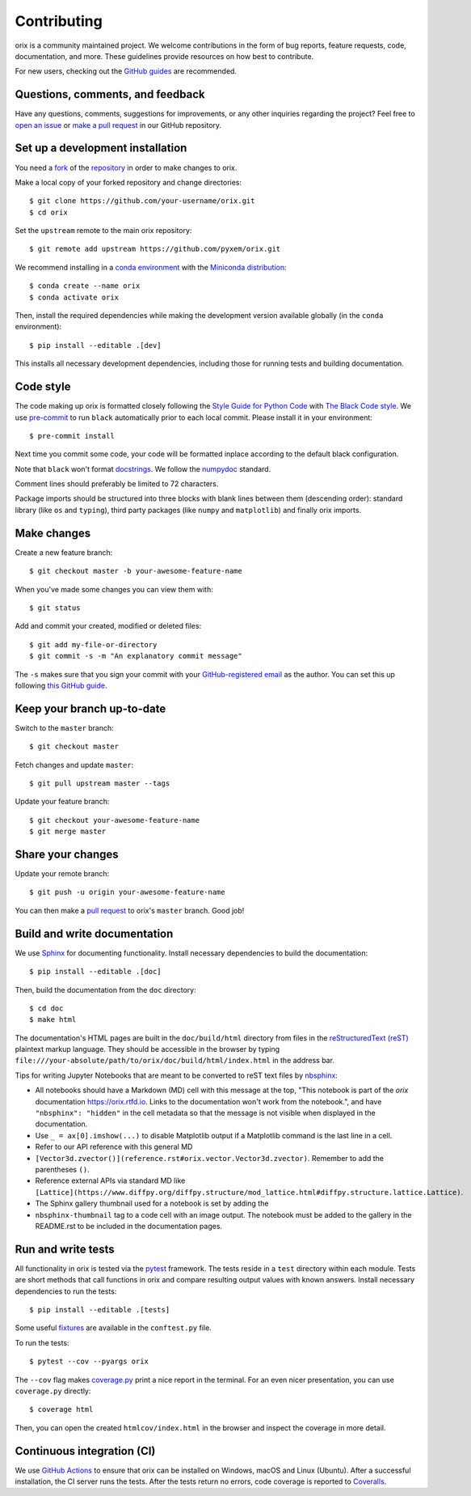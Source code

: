 ============
Contributing
============

orix is a community maintained project. We welcome contributions in the form of bug
reports, feature requests, code, documentation, and more. These guidelines provide
resources on how best to contribute.

For new users, checking out the `GitHub guides <https://guides.github.com>`_ are
recommended.

Questions, comments, and feedback
=================================

Have any questions, comments, suggestions for improvements, or any other
inquiries regarding the project? Feel free to
`open an issue <https://github.com/pyxem/orix/issues>`_ or
`make a pull request <https://github.com/pyxem/orix/pulls>`_ in our GitHub repository.

.. _set-up-a-development-installation:

Set up a development installation
=================================

You need a `fork <https://guides.github.com/activities/forking/#fork>`_ of the
`repository <https://github.com/pyxem/orix>`_ in order to make changes to orix.

Make a local copy of your forked repository and change directories::

    $ git clone https://github.com/your-username/orix.git
    $ cd orix

Set the ``upstream`` remote to the main orix repository::

    $ git remote add upstream https://github.com/pyxem/orix.git

We recommend installing in a `conda environment
<https://conda.io/projects/conda/en/latest/user-guide/tasks/manage-environments.html>`_
with the `Miniconda distribution <https://docs.conda.io/en/latest/miniconda.html>`_::

   $ conda create --name orix
   $ conda activate orix

Then, install the required dependencies while making the development version available
globally (in the ``conda`` environment)::

   $ pip install --editable .[dev]

This installs all necessary development dependencies, including those for running tests
and building documentation.

Code style
==========

The code making up orix is formatted closely following the `Style Guide for Python Code
<https://www.python.org/dev/peps/pep-0008/>`_ with `The Black Code style
<https://black.readthedocs.io/en/stable/the_black_code_style.html>`_. We use
`pre-commit <https://pre-commit.com>`_ to run ``black`` automatically prior to each
local commit. Please install it in your environment::

    $ pre-commit install

Next time you commit some code, your code will be formatted inplace according
to the default black configuration.

Note that ``black`` won't format `docstrings
<https://www.python.org/dev/peps/pep-0257/>`_. We follow the `numpydoc
<https://numpydoc.readthedocs.io/en/latest/format.html#docstring-standard>`_
standard.

Comment lines should preferably be limited to 72 characters.

Package imports should be structured into three blocks with blank lines between them
(descending order): standard library (like ``os`` and ``typing``), third party packages
(like ``numpy`` and ``matplotlib``) and finally orix imports.

Make changes
============

Create a new feature branch::

    $ git checkout master -b your-awesome-feature-name

When you've made some changes you can view them with::

    $ git status

Add and commit your created, modified or deleted files::

   $ git add my-file-or-directory
   $ git commit -s -m "An explanatory commit message"

The ``-s`` makes sure that you sign your commit with your `GitHub-registered email
<https://github.com/settings/emails>`_ as the author. You can set this up following
`this GitHub guide
<https://help.github.com/en/github/setting-up-and-managing-your-github-user-account/setting-your-commit-email-address>`_.

Keep your branch up-to-date
===========================

Switch to the ``master`` branch::

   $ git checkout master

Fetch changes and update ``master``::

   $ git pull upstream master --tags

Update your feature branch::

   $ git checkout your-awesome-feature-name
   $ git merge master

Share your changes
==================

Update your remote branch::

   $ git push -u origin your-awesome-feature-name

You can then make a `pull request
<https://guides.github.com/activities/forking/#making-a-pull-request>`_ to orix's
``master`` branch. Good job!

Build and write documentation
=============================

We use `Sphinx <https://www.sphinx-doc.org/en/master/>`_ for documenting functionality.
Install necessary dependencies to build the documentation::

   $ pip install --editable .[doc]

Then, build the documentation from the ``doc`` directory::

   $ cd doc
   $ make html

The documentation's HTML pages are built in the ``doc/build/html`` directory from files
in the `reStructuredText (reST)
<https://www.sphinx-doc.org/en/master/usage/restructuredtext/basics.html>`_
plaintext markup language. They should be accessible in the browser by typing
``file:///your-absolute/path/to/orix/doc/build/html/index.html`` in the address bar.

Tips for writing Jupyter Notebooks that are meant to be converted to reST text
files by `nbsphinx <https://nbsphinx.readthedocs.io/en/latest/>`_:

- All notebooks should have a Markdown (MD) cell with this message at the top,
  "This notebook is part of the `orix` documentation https://orix.rtfd.io. Links to the
  documentation won't work from the notebook.", and have ``"nbsphinx": "hidden"`` in the
  cell metadata so that the message is not visible when displayed in the documentation.
- Use ``_ = ax[0].imshow(...)`` to disable Matplotlib output if a Matplotlib command is
  the last line in a cell.
- Refer to our API reference with this general MD
- ``[Vector3d.zvector()](reference.rst#orix.vector.Vector3d.zvector)``. Remember to add
  the parentheses ``()``.
- Reference external APIs via standard MD like
  ``[Lattice](https://www.diffpy.org/diffpy.structure/mod_lattice.html#diffpy.structure.lattice.Lattice)``.
- The Sphinx gallery thumbnail used for a notebook is set by adding the
- ``nbsphinx-thumbnail`` tag to a code cell with an image output. The notebook must be
  added to the gallery in the README.rst to be included in the documentation pages.

Run and write tests
===================

All functionality in orix is tested via the `pytest <https://docs.pytest.org>`_
framework. The tests reside in a ``test`` directory within each module. Tests are short
methods that call functions in orix and compare resulting output values with known
answers. Install necessary dependencies to run the tests::

   $ pip install --editable .[tests]

Some useful `fixtures <https://docs.pytest.org/en/latest/fixture.html>`_ are available
in the ``conftest.py`` file.

To run the tests::

   $ pytest --cov --pyargs orix

The ``--cov`` flag makes `coverage.py <https://coverage.readthedocs.io/en/latest/>`_
print a nice report in the terminal. For an even nicer presentation, you can use
``coverage.py`` directly::

   $ coverage html

Then, you can open the created ``htmlcov/index.html`` in the browser and inspect the
coverage in more detail.

Continuous integration (CI)
===========================

We use `GitHub Actions <https://github.com/pyxem/orix/actions>`_ to ensure that
orix can be installed on Windows, macOS and Linux (Ubuntu). After a successful
installation, the CI server runs the tests. After the tests return no errors, code
coverage is reported to `Coveralls
<https://coveralls.io/github/pyxem/orix?branch=master>`_.

